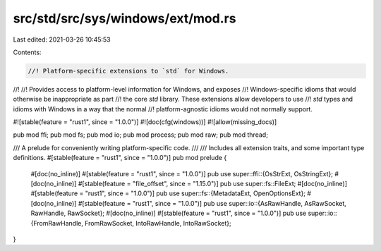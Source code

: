 src/std/src/sys/windows/ext/mod.rs
==================================

Last edited: 2021-03-26 10:45:53

Contents:

.. code-block:: rs

    //! Platform-specific extensions to `std` for Windows.
//!
//! Provides access to platform-level information for Windows, and exposes
//! Windows-specific idioms that would otherwise be inappropriate as part
//! the core `std` library. These extensions allow developers to use
//! `std` types and idioms with Windows in a way that the normal
//! platform-agnostic idioms would not normally support.

#![stable(feature = "rust1", since = "1.0.0")]
#![doc(cfg(windows))]
#![allow(missing_docs)]

pub mod ffi;
pub mod fs;
pub mod io;
pub mod process;
pub mod raw;
pub mod thread;

/// A prelude for conveniently writing platform-specific code.
///
/// Includes all extension traits, and some important type definitions.
#[stable(feature = "rust1", since = "1.0.0")]
pub mod prelude {
    #[doc(no_inline)]
    #[stable(feature = "rust1", since = "1.0.0")]
    pub use super::ffi::{OsStrExt, OsStringExt};
    #[doc(no_inline)]
    #[stable(feature = "file_offset", since = "1.15.0")]
    pub use super::fs::FileExt;
    #[doc(no_inline)]
    #[stable(feature = "rust1", since = "1.0.0")]
    pub use super::fs::{MetadataExt, OpenOptionsExt};
    #[doc(no_inline)]
    #[stable(feature = "rust1", since = "1.0.0")]
    pub use super::io::{AsRawHandle, AsRawSocket, RawHandle, RawSocket};
    #[doc(no_inline)]
    #[stable(feature = "rust1", since = "1.0.0")]
    pub use super::io::{FromRawHandle, FromRawSocket, IntoRawHandle, IntoRawSocket};
}


